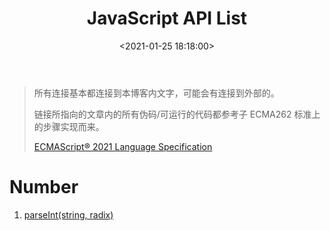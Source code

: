 #+TITLE: JavaScript API List
#+DATE: <2021-01-25 18:18:00>
#+TAGS[]: javascript, api
#+CATEGORIES[]: javascript
#+LANGUAGE: zh-cn
#+STARTUP: indent ^:{}

#+begin_quote
所有连接基本都连接到本博客内文字，可能会有连接到外部的。

链接所指向的文章内的所有伪码/可运行的代码都参考子 ECMA262 标准上的步骤实现而来。

[[https://tc39.es/ecma262/#sec-parseint-string-radix][ECMAScript® 2021 Language Specification]]
#+end_quote

* Number

1. [[/web/apis/js-api-number-parseint/][parseInt(string, radix)]]
